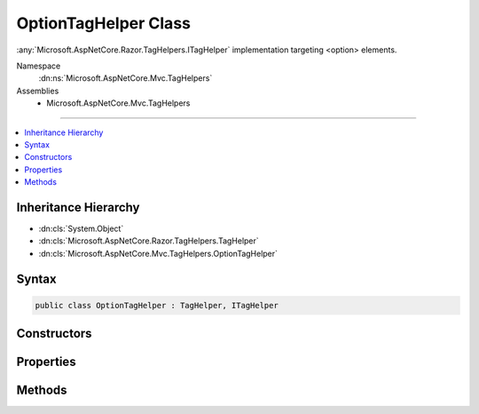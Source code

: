 

OptionTagHelper Class
=====================






:any:`Microsoft.AspNetCore.Razor.TagHelpers.ITagHelper` implementation targeting <option> elements.


Namespace
    :dn:ns:`Microsoft.AspNetCore.Mvc.TagHelpers`
Assemblies
    * Microsoft.AspNetCore.Mvc.TagHelpers

----

.. contents::
   :local:



Inheritance Hierarchy
---------------------


* :dn:cls:`System.Object`
* :dn:cls:`Microsoft.AspNetCore.Razor.TagHelpers.TagHelper`
* :dn:cls:`Microsoft.AspNetCore.Mvc.TagHelpers.OptionTagHelper`








Syntax
------

.. code-block:: csharp

    public class OptionTagHelper : TagHelper, ITagHelper








.. dn:class:: Microsoft.AspNetCore.Mvc.TagHelpers.OptionTagHelper
    :hidden:

.. dn:class:: Microsoft.AspNetCore.Mvc.TagHelpers.OptionTagHelper

Constructors
------------

.. dn:class:: Microsoft.AspNetCore.Mvc.TagHelpers.OptionTagHelper
    :noindex:
    :hidden:

    
    .. dn:constructor:: Microsoft.AspNetCore.Mvc.TagHelpers.OptionTagHelper.OptionTagHelper(Microsoft.AspNetCore.Mvc.ViewFeatures.IHtmlGenerator)
    
        
    
        
        Creates a new :any:`Microsoft.AspNetCore.Mvc.TagHelpers.OptionTagHelper`\.
    
        
    
        
        :param generator: The :any:`Microsoft.AspNetCore.Mvc.ViewFeatures.IHtmlGenerator`\.
        
        :type generator: Microsoft.AspNetCore.Mvc.ViewFeatures.IHtmlGenerator
    
        
        .. code-block:: csharp
    
            public OptionTagHelper(IHtmlGenerator generator)
    

Properties
----------

.. dn:class:: Microsoft.AspNetCore.Mvc.TagHelpers.OptionTagHelper
    :noindex:
    :hidden:

    
    .. dn:property:: Microsoft.AspNetCore.Mvc.TagHelpers.OptionTagHelper.Generator
    
        
        :rtype: Microsoft.AspNetCore.Mvc.ViewFeatures.IHtmlGenerator
    
        
        .. code-block:: csharp
    
            protected IHtmlGenerator Generator { get; }
    
    .. dn:property:: Microsoft.AspNetCore.Mvc.TagHelpers.OptionTagHelper.Order
    
        
        :rtype: System.Int32
    
        
        .. code-block:: csharp
    
            public override int Order { get; }
    
    .. dn:property:: Microsoft.AspNetCore.Mvc.TagHelpers.OptionTagHelper.Value
    
        
    
        
        Specifies a value for the <option> element.
    
        
        :rtype: System.String
    
        
        .. code-block:: csharp
    
            public string Value { get; set; }
    
    .. dn:property:: Microsoft.AspNetCore.Mvc.TagHelpers.OptionTagHelper.ViewContext
    
        
        :rtype: Microsoft.AspNetCore.Mvc.Rendering.ViewContext
    
        
        .. code-block:: csharp
    
            [HtmlAttributeNotBound]
            public ViewContext ViewContext { get; set; }
    

Methods
-------

.. dn:class:: Microsoft.AspNetCore.Mvc.TagHelpers.OptionTagHelper
    :noindex:
    :hidden:

    
    .. dn:method:: Microsoft.AspNetCore.Mvc.TagHelpers.OptionTagHelper.ProcessAsync(Microsoft.AspNetCore.Razor.TagHelpers.TagHelperContext, Microsoft.AspNetCore.Razor.TagHelpers.TagHelperOutput)
    
        
    
        
        :type context: Microsoft.AspNetCore.Razor.TagHelpers.TagHelperContext
    
        
        :type output: Microsoft.AspNetCore.Razor.TagHelpers.TagHelperOutput
        :rtype: System.Threading.Tasks.Task
    
        
        .. code-block:: csharp
    
            public override Task ProcessAsync(TagHelperContext context, TagHelperOutput output)
    

